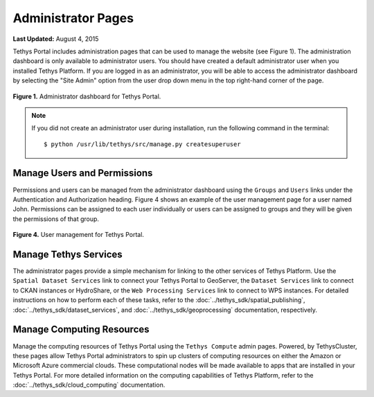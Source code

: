 *******************
Administrator Pages
*******************

**Last Updated:** August 4, 2015

Tethys Portal includes administration pages that can be used to manage the website (see Figure 1). The administration dashboard is only available to administrator users. You should have created a default administrator user when you installed Tethys Platform. If you are logged in as an administrator, you will be able to access the administrator dashboard by selecting the "Site Admin" option from the user drop down menu in the top right-hand corner of the page.

.. figure:: ../images/site_admin/home.png
    :width: 500px

**Figure 1.** Administrator dashboard for Tethys Portal.

.. note::

    If you did not create an administrator user during installation, run the following command in the terminal:

    ::

        $ python /usr/lib/tethys/src/manage.py createsuperuser

Manage Users and Permissions
============================

Permissions and users can be managed from the administrator dashboard using the ``Groups`` and ``Users`` links under the Authentication and Authorization heading. Figure 4 shows an example of the user management page for a user named John. Permissions can be assigned to each user individually or users can be assigned to groups and they will be given the permissions of that group.

.. figure:: ../images/tethys_portal/tethys_portal_user_management.png
    :width: 500px

**Figure 4.** User management for Tethys Portal.

Manage Tethys Services
======================

The administrator pages provide a simple mechanism for linking to the other services of Tethys Platform. Use the ``Spatial Dataset Services`` link to connect your Tethys Portal to GeoServer, the ``Dataset Services`` link to connect to CKAN instances or HydroShare, or the ``Web Processing Services`` link to connect to WPS instances. For detailed instructions on how to perform each of these tasks, refer to the :doc:`../tethys_sdk/spatial_publishing`, :doc:`../tethys_sdk/dataset_services`, and :doc:`../tethys_sdk/geoprocessing` documentation, respectively.

Manage Computing Resources
==========================

Manage the computing resources of Tethys Portal using the ``Tethys Compute`` admin pages. Powered, by TethysCluster, these pages allow Tethys Portal administrators to spin up clusters of computing resources on either the Amazon or Microsoft Azure commercial clouds. These computational nodes will be made available to apps that are installed in your Tethys Portal. For more detailed information on the computing capabilities of Tethys Platform, refer to the :doc:`../tethys_sdk/cloud_computing` documentation.